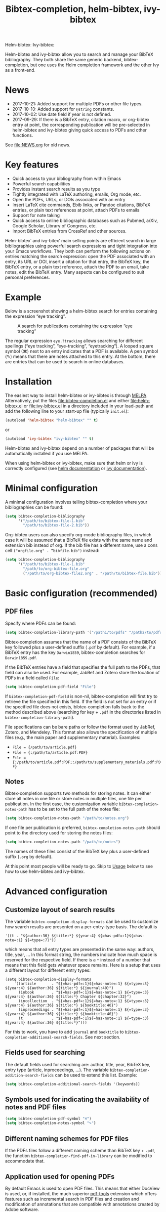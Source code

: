 #+TITLE: Bibtex-completion, helm-bibtex, ivy-bibtex
#+Options: num:nil

Helm-bibtex: [[http://melpa.org/#/helm-bibtex][http://melpa.org/packages/helm-bibtex-badge.svg]]
Ivy-bibtex: [[http://melpa.org/#/ivy-bibtex][http://melpa.org/packages/ivy-bibtex-badge.svg]]

Helm-bibtex and ivy-bibtex allow you to search and manage your BibTeX bibliography.  They both share the same generic backend, bibtex-completion, but one uses the Helm completion framework and the other Ivy as a front-end.

* News
- 2017-10-21: Added support for multiple PDFs or other file types.
- 2017-10-10: Added support for ~@string~ constants.
- 2017-10-02: Use date field if year is not defined.
- 2017-09-29: If there is a BibTeX entry, citation macro, or
  org-bibtex entry at point, the corresponding publication will be
  pre-selected in helm-bibtex and ivy-bibtex giving quick access to
  PDFs and other functions.

See [[file:NEWS.org]] for old news.

* Key features

- Quick access to your bibliography from within Emacs
- Powerful search capabilities
- Provides instant search results as you type
- Tightly integrated with LaTeX authoring, emails, Org mode, etc.
- Open the PDFs, URLs, or DOIs associated with an entry
- Insert LaTeX cite commands, Ebib links, or Pandoc citations,
  BibTeX entries, or plain text references at point, attach PDFs to
  emails
- Support for note taking
- Quick access to online bibliographic databases such as Pubmed,
  arXiv, Google Scholar, Library of Congress, etc.
- Import BibTeX entries from CrossRef and other sources.

Helm-bibtex’ and ivy-bitex’ main selling points are efficient search in large bibliographies using powerful search expressions and tight integration into your Emacs workflows.  They both can perform the following actions on entries matching the search expression: open the PDF associated with an entry, its URL or DOI, insert a citation for that entry, the BibTeX key, the BibTeX entry, or a plain text reference, attach the PDF to an email, take notes, edit the BibTeX entry.  Many aspects can be configured to suit personal preferences.

* Example

Below is a screenshot showing a helm-bibtex search for entries containing the expression “eye tracking”.

#+CAPTION: A search for publications containing the expression “eye tracking”
[[file:screenshot.png]]

The regular expression ~eye.?tracking~ allows searching for different spellings (“eye tracking”, “eye-tracking”, “eyetracking”).  A looped square symbol (⌘) next to an entry indicates that a PDF is available.  A pen symbol (✎) means that there are notes attached to this entry.  At the bottom, there are entries that can be used to search in online databases.

* Installation

The easiest way to install helm-bibtex or ivy-bibtex is through [[http://melpa.org/#/helm-bibtex][MELPA]].  Alternatively, put the files [[file:bibtex-completion.el]] and either [[file:helm-bibtex.el]] or [[file:ivy-bibtex.el]] in a directory included in your load-path and add the following line to your start-up file (typically ~init.el~):

#+BEGIN_SRC emacs-lisp
(autoload 'helm-bibtex "helm-bibtex" "" t)
#+END_SRC

or

#+BEGIN_SRC emacs-lisp
(autoload 'ivy-bibtex "ivy-bibtex" "" t)
#+END_SRC

Helm-bibtex and ivy-bibtex depend on a number of packages that will be automatically installed if you use MELPA.

When using helm-bibtex or ivy-bibtex, make sure that helm or ivy is correctly configured (see [[https://github.com/emacs-helm/helm#quick-install-from-git][helm documentation]] or [[http://oremacs.com/swiper/#installing-from-the-git-repository][ivy documentation]]).

* Minimal configuration

A minimal configuration involves telling bibtex-completion where your bibliographies can be found:

#+BEGIN_SRC emacs-lisp
(setq bibtex-completion-bibliography
      '("/path/to/bibtex-file-1.bib"
        "/path/to/bibtex-file-2.bib"))
#+END_SRC

Org-bibtex users can also specify org-mode bibliography files, in which case it will be assumed that a BibTeX file exists with the same name and extension bib instead of org.  If the bib file has a different name, use a cons cell ~("orgfile.org" . “bibfile.bib")~ instead:

#+BEGIN_SRC emacs-lisp
(setq bibtex-completion-bibliography
      '("/path/to/bibtex-file-1.bib"
        "/path/to/org-bibtex-file.org"
        ("/path/to/org-bibtex-file2.org" . "/path/to/bibtex-file.bib")))
#+END_SRC

* Basic configuration (recommended)
** PDF files
Specify where PDFs can be found:

#+BEGIN_SRC emacs-lisp
(setq bibtex-completion-library-path '("/path1/to/pdfs" "/path2/to/pdfs"))
#+END_SRC

Bibtex-completion assumes that the name of a PDF consists of the BibTeX key followed plus a user-defined suffix (~.pdf~ by default).  For example, if a BibTeX entry has the key ~Darwin1859~, bibtex-completion searches for ~Darwin1859.pdf~.

If the BibTeX entries have a field that specifies the full path to the PDFs, that field can also be used.  For example, JabRef and Zotero store the location of PDFs in a field called ~File~:

#+BEGIN_SRC emacs-lisp
(setq bibtex-completion-pdf-field "File")
#+END_SRC

If ~bibtex-completion-pdf-field~ is non-nil, bibtex-completion will first try to retrieve the file specified in this field.  If the field is not set for an entry or if the specified file does not exists, bibtex-completion falls back to the method described above (searching for key + ~.pdf~ in the directories listed in ~bibtex-completion-library-path~).

File specifications can be bare paths or follow the format used by JabRef, Zotero, and Mendeley.  This format also allows the specification of multiple files (e.g., the main paper and supplementary material).  Examples:

- ~File = {/path/to/article.pdf}~
- ~File = {:/path/to/article.pdf:PDF}~
- ~File = {:/path/to/article.pdf:PDF;:/path/to/supplementary_materials.pdf:PDF}~

** Notes

Bibtex-completion supports two methods for storing notes.  It can either store all notes in one file or store notes in multiple files, one file per publication.  In the first case, the customization variable ~bibtex-completion-notes-path~ has to be set to the full path of the notes file: 

#+BEGIN_SRC emacs-lisp
(setq bibtex-completion-notes-path "/path/to/notes.org")
#+END_SRC

If one file per publication is preferred, ~bibtex-completion-notes-path~ should point to the directory used for storing the notes files:

#+BEGIN_SRC emacs-lisp
(setq bibtex-completion-notes-path "/path/to/notes")
#+END_SRC

The names of these files consist of the BibTeX key plus a user-defined suffix (~.org~ by default).

At this point most people will be ready to go.  Skip to [[#usage][Usage]] below to see how to use helm-bibtex and ivy-bibtex.

* Advanced configuration
** Customize layout of search results

The variable ~bibtex-completion-display-formats~ can be used to customize how search results are presented on a per-entry-type basis.  The default is

#+BEGIN_SRC elisp
'((t . "${author:36} ${title:*} ${year:4} ${=has-pdf=:1}${=has-note=:1} ${=type=:7}"))
#+END_SRC

which means that all entry types are presented in the same way: authors, title, year, …  In this format string, the numbers indicate how much space is reserved for the respective field.  If there is a ~*~ instead of a number that means that this field gets whatever space remains.  Here is a setup that uses a different layout for different entry types:

#+BEGIN_SRC elisp
(setq bibtex-completion-display-formats
    '((article       . "${=has-pdf=:1}${=has-note=:1} ${=type=:3} ${year:4} ${author:36} ${title:*} ${journal:40}")
      (inbook        . "${=has-pdf=:1}${=has-note=:1} ${=type=:3} ${year:4} ${author:36} ${title:*} Chapter ${chapter:32}")
      (incollection  . "${=has-pdf=:1}${=has-note=:1} ${=type=:3} ${year:4} ${author:36} ${title:*} ${booktitle:40}")
      (inproceedings . "${=has-pdf=:1}${=has-note=:1} ${=type=:3} ${year:4} ${author:36} ${title:*} ${booktitle:40}")
      (t             . "${=has-pdf=:1}${=has-note=:1} ${=type=:3} ${year:4} ${author:36} ${title:*}")))
#+END_SRC

For this to work, you have to add ~journal~ and ~booktitle~ to ~bibtex-completion-additional-search-fields~.  See next section.

** Fields used for searching

The default fields used for searching are: author, title, year, BibTeX key, entry type (article, inproceedings, …).  The variable ~bibtex-completion-addition-search-fields~ can be used to extend this list.  Example:

#+BEGIN_SRC emacs-lisp
(setq bibtex-completion-additional-search-fields '(keywords))
#+END_SRC

** Symbols used for indicating the availability of notes and PDF files

#+BEGIN_SRC emacs-lisp
(setq bibtex-completion-pdf-symbol "⌘")
(setq bibtex-completion-notes-symbol "✎")
#+END_SRC

** Different naming schemes for PDF files

If the PDFs files follow a different naming scheme than BibTeX key + ~.pdf~, the function ~bibtex-completion-find-pdf-in-library~ can be modified to accommodate that.

** Application used for opening PDFs

By default Emacs is used to open PDF files.  This means that either DocView is used, or, if installed, the much superior [[https://github.com/politza/pdf-tools][pdf-tools]] extension which offers features such as incremental search in PDF files and creation and modification of annotations that are compatible with annotations created by Adobe software.

To configure another PDF viewer the customization variable ~bibtex-completion-pdf-open-function~ can be used.  Here is an example configuration for the OS X PDF viewer Skim:

#+BEGIN_SRC emacs-lisp
(setq bibtex-completion-pdf-open-function
  (lambda (fpath)
    (call-process "open" nil 0 nil "-a" "/Applications/Skim.app" fpath)))
#+END_SRC

Here is another example for the Linux PDF viewer Evince:

#+BEGIN_SRC emacs-lisp
(setq bibtex-completion-pdf-open-function
  (lambda (fpath)
    (call-process "evince" nil 0 nil fpath)))
#+END_SRC

** Additional PDFs
:PROPERTIES:
:CUSTOM_ID: additional
:END:

You may store additional PDFs for a given entry, such as an annotated version of the original PDF, a file containing supplemental material, or chapter files. If the ~file~ field is used to link PDFs to entries (see section [[https://github.com/tmalsburg/helm-bibtex#pdf-files][PDF files]]), these additional PDFs can simply be added to that field.  If the action “Open PDF file” is triggered, you will then be prompted for the file to open.

If the ~file~ field is not used but instead the naming scheme ~bibtex-key + .pdf~ (again see [[https://github.com/tmalsburg/helm-bibtex#pdf-files][PDF files]]), you can obtain the same behavior with:

#+BEGIN_SRC emacs-lisp
(setq bibtex-completion-find-additional-pdfs t)
#+END_SRC

All files whose name start with the bibtex key will then be associated with an entry. It is then sufficient to name your files accordingly (for example with the [[http://askubuntu.com/questions/58546/how-to-easily-rename-files-using-command-line][rename utility]]). Examples:

- ~bibtex-key-annotatee.pdf~
- ~bibtex-key-supplemental.pdf~
- ~bibtex-key-chapter1.pdf~

Note that for perfornance reasons, these additional files are only detected when triggering an action, such as "Open PDF file". When the whole bibliography is loaded, only the "main" PDF ~bibtex-key.pdf~ is detected.

** Other file types than PDF

If you store files in a different format than PDF, then you can set the variable ~bibtex-completion-pdf-extension~ accordingly. Example:

#+BEGIN_SRC emacs-lisp
(setq bibtex-completion-pdf-extenaion ".djvu")
#+END_SRC

If you store files in various formats, then you can specify a list instead of a single file type:

#+BEGIN_SRC emacs-lisp
(setq bibtex-completion-pdf-extenaion '(".pdf" ".djvu"))
#+END_SRC

Extensions in this list are then tried sequentially until a file is found. Beware that this can reduce performance for large bibliographies.

** Action for opening annotated PDFs
:PROPERTIES:
:CUSTOM_ID: annotated
:END:

If can define an additional action to specifically open annotated PDFs, rather than merely enabling support for multiple PDFs (see section [[#additional][Additional PDFs]]. First, name your annotated PDFs following the scheme ~bibtex-key + -annotated.pdf~ as explained in that section and add the following code at the end of your Emacs configuration (more precisely, somewhere after loading helm-bibtex or ivy-bibtex):

#+BEGIN_SRC elisp
  (defun bibtex-completion-open-annotated-pdf (keys)
    (let ((bibtex-completion-pdf-extension "-annotated.pdf"))
      (bibtex-completion-open-pdf keys)))
#+END_SRC

*Helm-bibtex*:  Add the following after the above code:

#+BEGIN_SRC elisp
  (helm-bibtex-helmify-action bibtex-completion-open-annotated-pdf helm-bibtex-open-annotated-pdf)
  (helm-add-action-to-source
   "Open annotated PDF (if present)" 'helm-bibtex-open-annotated-pdf
   helm-source-bibtex 1)
#+END_SRC

*Ivy-bibtex*:  Add the following after the above code:

#+BEGIN_SRC elisp
  (ivy-bibtex-ivify-action bibtex-completion-open-annotated-pdf ivy-bibtex-open-annotated-pdf)
  (ivy-add-actions
   'ivy-bibtex
   '(("P" ivy-bibtex-open-annotated-pdf "Open annotated PDF (if present)")))
#+END_SRC

See [[#change-actions][Change the available actions]] and [[#create-actions][Create new actions]] for explanations about the code.

** Action for opening supplemental materials
You can use the same approaches as described in the previous section ([[#annotated][Action for opening annotated PDFs]]).

** Browser used for opening URLs and DOIs

By default bibtex-completion uses whatever is Emacs’ default.  However, there are a variety of alternatives (see the documentation of ~bibtex-completion-browser-function~ for a complete list).  Example:

#+BEGIN_SRC emacs-lisp
(setq bibtex-completion-browser-function 'browser-url-chromium)
#+END_SRC

User-defined functions can be used, too:

#+BEGIN_SRC emacs-lisp
(setq bibtex-completion-browser-function
  (lambda (url _) (start-process "firefox" "*firefox*" "firefox" url)))
#+END_SRC

** Format of citations

Bibtex-completion creates citations based on the major mode in which the citation is inserted:

- org-mode :: insert link for opening the entry in Ebib
- latex-mode :: insert LaTeX citation command
- markdown-mode :: insert Pandoc citation macro
- other modes :: insert plain BibTeX key

The list of modes can be extended and the citation functions can be changed using the customization variable ~bibtex-completion-format-citation-functions~.  For example, people who don't use Ebib might prefer links to the PDFs instead of Ebib-links in org mode files:

#+BEGIN_SRC emacs-lisp
(setq bibtex-completion-format-citation-functions
  '((org-mode      . bibtex-completion-format-citation-org-link-to-PDF)
    (latex-mode    . bibtex-completion-format-citation-cite)
    (markdown-mode . bibtex-completion-format-citation-pandoc-citeproc)
    (default       . bibtex-completion-format-citation-default)))
#+END_SRC

A citation function has to accept a list of keys as input and return a string containing the citations.  See the predefined citation functions for examples.

*** LaTeX citation commands

Bibtex-completion prompts for a LaTeX citation command when inserting citations in LaTeX documents.  The list of commands available for auto-completion can be defined using the variable ~bibtex-completion-cite-commands~.

The default setting includes all cite commands defined in biblatex (except multicite commands and ~\volcite~ et al.).  If no command is entered, a default command is used which can be configured using ~bibtex-completion-cite-default-command~.  The default value for the default command is ~cite~.  The variable ~bibtex-completion-cite-default-as-initial-input~ controls how the default command is used.  If ~t~, it is inserted into the minibuffer before reading input from the user.  If ~nil~, it is not inserted into the minibuffer but used as the default if the user doesn't enter anything.

By default, bibtex-completion also prompts for the optional pre- and postnotes for the citation.  This can be switched off by setting the variable ~bibtex-completion-cite-prompt-for-optional-arguments~ to ~nil~.

See also the section [[#latex-cite][Insert LaTeX cite commands]] below.

** Online databases

Online databases can be configured using the customization variable ~bibtex-completion-fallback-options~.  This variable contains an alist where the first element of each entry is the name of the database and the second element is either a URL or a function.  The URL must contain a ~%s~ at the position where the current search expression should be inserted.  If a function is used, that function should take this search expression as single argument.

** Key-bindings
:PROPERTIES:
:CUSTOM_ID: key-bindings
:END:

For quick access to the bibliography, bind the search command, ~helm-bibtex~ or ~ivy-bibtex~, to a convenient key.

*Helm-bibtex*:  I use the [[http://farm1.static.flickr.com/68/167224406_166a1bf2e5.jpg][menu key]] as the prefix key for all helm commands and bind ~helm-bibtex~ to ~b~.  Helm-bibtex can then be started using ~<menu> b~.  It is also useful to bind ~helm-resume~ to ~<menu>~ in ~helm-command-map~.  With this binding, ~<menu> <menu>~ can be used to reopen the last helm search.

*Ivy-bibtex*:  You could similarly bind ~ivy-bibtex~ to ~<menu> b~ and ~ivy-resume~ to ~<menu> <menu>~.

** Predefined searches

For convenience, frequent searches can be captured in commands and bound to key combinations.  Below is example code that defines a search for publications authored by “Jane Doe” and binds the search command to ~C-x p~.

*Helm-bibtex*:

#+BEGIN_SRC elisp
(defun helm-bibtex-my-publications (&optional arg)
  "Search BibTeX entries authored by “Jane Doe”.

With a prefix ARG, the cache is invalidated and the bibliography reread."
  (interactive "P")
  (when arg
    (bibtex-completion-clear-cache))
  (helm :sources (list helm-source-bibtex helm-source-fallback-options)
        :full-frame helm-bibtex-full-frame
        :buffer "*helm bibtex*"
        :input "Jane Doe"
        :candidate-number-limit 500))

;; Bind this search function to Ctrl-x p:
(global-set-key (kbd "C-x p") 'helm-bibtex-my-publications)
#+END_SRC

*Ivy-bibtex*:

#+BEGIN_SRC elisp
(defun ivy-bibtex-my-publications (&optional arg)
  "Search BibTeX entries authored by “Jane Doe”.

With a prefix ARG, the cache is invalidated and the bibliography reread."
  (interactive "P")
  (when arg
    (bibtex-completion-clear-cache))
  (bibtex-completion-init)
  (ivy-read "BibTeX Items: "
            (bibtex-completion-candidates)
            :initial-input "Jane Doe" 
            :caller 'ivy-bibtex
            :action ivy-bibtex-default-action))

;; Bind this search function to Ctrl-x p:
(global-set-key (kbd "C-x p") 'ivy-bibtex-my-publications)
#+END_SRC

** Change the available actions
:PROPERTIES:
:CUSTOM_ID: change-actions
:END:

Pressing ~<enter>~ on a publication triggers the “default action” which is opening the PDF associated with the publication, if present, or its URL or DOI otherwise. Pressing ~<tab>~ in helm-bibtex or ~M-o~ in ivy-bibtex instead displays an action menu listing the available actions. Here is the list of all available actions along with their functions (these are the generic action functions, for helm-bibtex the function names start with ~helm-bibtex-~ instead of ~bibtex-completion-~, and for ivy-bibtex they start with ~ivy-bibtex-~ instead):

- Open PDF, URL or DOI: ~bibtex-completion-open-any~
- Open PDF file (if present): ~bibtex-completion-open-pdf~
- Open URL or DOI in browser: ~bibtex-completion-open-url-or-doi~
- Insert citation: ~bibtex-completion-insert-citation~
- Insert reference: ~bibtex-completion-insert-reference~
- Insert BibTeX key: ~bibtex-completion-insert-key~
- Insert BibTeX entry: ~bibtex-completion-insert-bibtex~
- Attach PDF to email: ~bibtex-completion-add-PDF-attachment~
- Edit notes: ~bibtex-completion-edit-notes~
- Show entry: ~bibtex-completion-show-entry~
- Add PDF to library: ~bibtex-completion-add-pdf-to-library~

*Helm-bibtex*:  The action list can be modified through the commands ~helm-add-action-to-source~ and ~helm-delete-action-from-source~. For instance, the following adds a new action ~helm-bibtex-open-annotated-pdf~ (see [[#annotated][above]]) just after the first item in the list above:

#+BEGIN_SRC emacs-lisp
  (helm-add-action-to-source
   "Open annotated PDF (if present)" 'helm-bibtex-open-annotated-pdf
   helm-source-bibtex 1)
#+END_SRC

If the last, numerical argument in ~helm-add-action-to-source~ is omitted, the new action is added at the end of the list. Since the default action is simply the first entry in the list of actions, the default action can be changed by deleting an action and re-inserting it at the top of the list.  Below is an example showing how to make “Insert BibTeX key” the default action:

#+BEGIN_SRC emacs-lisp
(helm-delete-action-from-source "Insert BibTeX key" helm-source-bibtex)
(helm-add-action-to-source "Insert BibTeX key" 'bibtex-completion-insert-key helm-source-bibtex 0)
#+END_SRC

*Ivy-bibtex*:  The default action and the additional available actions are set separately. The default action is controlled by the variable ~ivy-bibtex-default-action~. For example, the following code changes the default action to "insert BibTeX key":

#+BEGIN_SRC emacs-lisp
(setq ivy-bibtex-default-action 'ivy-bibtex-insert-key)
#+END_SRC

The additional actions are set by passing the desired action list to the command ~ivy-set-actions~. For instance, the following codes keeps only two available actions in addition to the default one:

#+BEGIN_SRC emacs-lisp
(ivy-set-actions
 'ivy-bibtex
 '(("p" ivy-bibtex-open-any "Open PDF, URL, or DOI")
   ("e" ivy-bibtex-edit-notes "Edit notes")))
#+END_SRC

The letters ~p~ and ~e~ are the key bindings for the two actions in the action menu. The key binding ~o~ is reserved for the default action. If you only want to add new actions at the end of the action list, you can alternatively use the command ~ivy-add-actions~. For instance, the following adds a new action ~helm-bibtex-open-annotated-pdf~ (see [[#annotated][above]]) at the end of the action list:

#+BEGIN_SRC emacs-lisp
(ivy-add-actions
   'ivy-bibtex
   '(("P" 'ivy-bibtex-open-annotated-pdf "Open annotated PDF (if present)")))
#+END_SRC

** Create new actions
:PROPERTIES:
:CUSTOM_ID: create-actions
:END:

Creating a new action for helm-bibtex or ivy-bibtex can be done in three steps. For an example see [[#annotated][Action for opening annotated PDFs]] above.

The first and main step is to create a generic action function ~bibtex-completion-<action>~ (e.g. ~bibtex-completion-open-annotated-pdf~). This function should take as single argument a list of BibTeX keys and perform the action on the corresponding BibTeX entries.

The second step is to tailor the generic action function for helm-bibtex or ivy-bibtex, so that it will be run in the correct buffer and receive the keys of the selected entries).

*Helm-bibtex*:  This is simply done with:

#+BEGIN_SRC emacs-lisp
(helm-bibtex-helmify-action bibtex-completion-<action> helm-bibtex-<action>)
#+END_SRC

*Ivy-bibtex*:  This is simply done with:

#+BEGIN_SRC emacs-lisp
(ivy-bibtex-ivify-action bibtex-completion-<action> ivy-bibtex-<action>)
#+END_SRC

The third and final step is to make the tailored action function ~helm-bibtex-<action>~ or ~ivy-bibtex-<action>~ available in helm-bibtex or ivy-bibtex by adding it to the action menu. See [[#change-actions][Change the available actions]].

** Window size

*Helm-bibtex*: By default ~helm-bibtex~ uses the entire frame to display the bibliography.  This can be changed by setting the variable ~helm-bibtex-full-frame~ to ~nil~, in which case helm’s standard is used (typically vertical split, with the helm search being shown in the lower window).

*Ivy-bibtex*:  Ivy-bibtex always displays the bibliography in the minibuffer. The variable ~ivy-height~ controls the number of lines for the minibuffer window in all ivy commands.

** Templates for new notes
:PROPERTIES:
:END:

Bibtex-completion populates new notes with some basic information about the publication.  In the case of just one note file for all publications, new entries look like the following example:

#+BEGIN_EXAMPLE
 * Gigerenzer, G. (1998): We need statistical thinking, not statistical rituals
   :PROPERTIES:
   :Custom_ID: Gigerenzer1998
   :END:
#+END_EXAMPLE

The title of the new section consists of the author names, the year, and the title of the publication.  The property ~Custom_ID~ specifies the BibTeX key of the entry (it’s named ~Custom_ID~ for compatibility with org-ref).

In the case of one file per publication, a new notes file contains a title in the following format:

#+BEGIN_EXAMPLE
#+TITLE: Notes on: Gigerenzer, G. (1998): We need statistical thinking, not statistical rituals
#+END_EXAMPLE

If other formats are desired, the templates for new notes can be changed using the customization variables ~bibtex-completion-notes-template-one-file~ and ~bibtex-completion-notes-template-multiple-files~.

** File type of note files

By default bibtex-completion assumes that note files are in org-mode format.  However, any other format can be used as well.  In the case of just one notes file, it is enough to set ~bibtex-completion-notes-path~ to point to the desired file.  In the case of multiple note files, the type of the files can be specified using the customization variable ~bibtex-completion-notes-extension~.  For example, if Markdown is the desired file type:

#+BEGIN_SRC emacs-lisp
(setq bibtex-completion-notes-path "/path/to/notes")
(setq bibtex-completion-notes-extension ".md")
#+END_SRC

If the file type is set to something else than org-mode, the templates for new note files need to be adjusted as well.  See the section above for details.

* Usage
:PROPERTIES:
:CUSTOM_ID: usage
:END:
** Search publications

Use ~M-x helm-bibtex~ or ~M-x ivy-bibtex~ to start a new search.  The default fields for searching are: author, title, year, BibTeX key, and entry type.  Regular expressions can be used.  Example searches:

Everything published by Janet Fodor:

#+BEGIN_EXAMPLE
janet fodor
#+END_EXAMPLE

All PhD theses:

#+BEGIN_EXAMPLE
phdthesis
#+END_EXAMPLE

Lyn Frazier's PhD thesis:

#+BEGIN_EXAMPLE
phdthesis frazier
#+END_EXAMPLE

Publications about eye tracking.  A regular expression is used to match various spellings (“eyetracking”, “eye tracking”, “eye-tracking”):

#+BEGIN_EXAMPLE
eye.?tracking
#+END_EXAMPLE

Conference presentations in 2013:

#+BEGIN_EXAMPLE
2013 inproceedings
#+END_EXAMPLE

Publications from 2010 and 2011:

#+BEGIN_EXAMPLE
\(2010\|2011\)
#+END_EXAMPLE

Articles co-authored by David Caplan and Gloria Waters:

#+BEGIN_EXAMPLE
article waters caplan
#+END_EXAMPLE

Search for articles by David Caplan that are /not/ co-authored by Gloria Waters:

#+BEGIN_EXAMPLE
article caplan !waters
#+END_EXAMPLE

** Search in the local bibliography

Use ~helm-bibtex-with-local-bibliography~ or ~ivy-bibtex-with-local-bibliography~ to start a search in the current buffer's "local bibliography", instead of the "global bibliography" defined by ~bibtex-completion-bibliography~. These comands use the built-in reftex library to determine the local bibliography from the standard LaTeX bibliography commands ~\bibliography~ and ~\addbibresource~. They can be used not only in LaTeX buffers but also in org-mode buffers and in fact any buffer in which the LaTeX bibliography commands are used, and they take care of loading reftex if needed.

** Search the word under the cursor

A common use case is where a search term is written in a document (say in your LaTeX manuscript) and you want to search for it in your bibliography.  In this situation, just start helm-bibtex or ivy-bibtex and enter ~M-n~.  This inserts the word under the cursor as the search term.  (This is a helm / ivy feature and can be used in all helm / ivy commands, not just helm-bibtex / ivy-bibtex.)  Note that it is also possible to use BibTeX keys for searching.  So if your cursor is on a BibTeX key (e.g., in a LaTeX cite command) you can start helm-bibtex or ivy-bibtex, hit ~M-n~ and see the entry associated with that BibTeX key.  Special case: you want to open the PDF associated with the BibTeX key under the cursor: ~M-x helm-bibtex M-n RET~ or ~M-x ivy-bibtex M-n RET~.  This is of course shorter if you bind ~helm-bibtex~ or ~ivy-bibtex~ to a convenient key (see [[#key-bindings][Key-bindings]]).

** Actions for selected publications

The available actions are: 
- Open a PDF if present, or a URL or DOI (default action)
- Open the URL or DOI in browser
- Insert citation
- Insert reference
- Insert BibTeX key
- Insert BibTeX entry
- Attach PDF to email
- Edit notes
- Show entry
- Add PDF to library

*Helm-bibtex*: Select an entry and press ~<return>~ to execute the default action.  Alternatively, press ~TAB~ (tabulator) to see a list of all available actions, execute one of them and exit helm-bibtex.

*Ivy-bibtex*: Select an entry and press ~<return>~ to execute the default action.  Alternatively, press ~M-o~ to see a list of all available actions, execute one of them and exit ivy-bibtex.

** Apply actions to multiple entries

*Helm-bibtex*: Start helm-bibtex, enter the search expression, move the cursor to the matching entry and enter ~C-<space>~ (control + space bar) to mark this entry, optionally change your search expression, mark more entries, finally press ~<return>~ or ~<tab>~ to execute an action for all selected entries at once and exit helm-bibtex.

*Ivy-bibtex*: Start ivy-bibtex, enter the search expression, move the cursor to the matching entry and press ~M-<return>~ instead of ~<return>~ or ~C-M-o~ instead of ~M-o~ to execute an action for this entry without exiting ivy-bibtex, optionally change your search expression, move the cursor the new matching entry and press ~M-<return>~ or ~C-M-o~ to execute the same (not necessarily the default) or another action for this new entry, and so on, finally press ~<return>~ or ~C-o~ to execute the same or another action and exit ivy-bibtex.

** A colleague asks for copies of your new papers

*Helm-bibtex*: Start an email to your colleague (~C-x m~) and execute ~helm-bibtex~.  Search for your new publications and mark them with ~C-<space>~, then press ~<f7>~ to execute the action “Attach PDF to email”.  Then ~M-x helm-resume~ (the publications are still marked) and press ~<f6>~ to execute the action “Insert BibTeX entry”.  Optionally insert more human readable references using ~M-x helm-resume~ and ~<f4>~ to execute the action “Insert reference”.  Send email (~C-c C-c~).  Done.  This takes less than 10 seconds.

*Ivy-bibtex*: Start an email to your colleague (~C-x m~) and execute ~ivy-bibtex~.  Search for your new publications and select the first one, then press ~C-M-o a~ to execute the action “Attach PDF to email”. Then press ~C-M-o b~ to execute the action “Insert BibTeX entry”. Optionally insert a more human readable reference using ~C-M-o r~ to execute the action “Insert reference”. Then select your next publication and again ~C-M-o a~, ~C-M-o b~ and, optionally, ~C-M-o r~. And so on.  Send email (~C-c C-c~).  Done. 

 Of course, this assumes that you’re sending email from Emacs, e.g. via [[http://www.djcbsoftware.nl/code/mu/mu4e.html][Mu4e]].

** Tag publications

Helm-bibtex and ivy-bibtex have powerful search capabilities but some common searches cannot be performed simply because the relevant information is typically not represented in BibTeX files.  For example, bibtex-completion doesn’t know whether a conference presentation was a talk or a poster because both are represented as ~inproceedings~.  So if you want to compile a list of your conference talks (e.g., for your CV), that’s not possible – not without some additional work.  One solution is to “tag” publications.  Tags are like keywords except that they don’t represent the content of a publications but meta data.  Example:

#+BEGIN_SRC bibtex
@inproceedings{BibtexKey2015,
  author = {Jane Doe and Monika Mustermann},
  title = {This is the title},
  crossref = {XYZ-conference-2015},
  keywords = {keyword1, keyword2},
  pages = {10},
  tags = {poster},
}
#+END_SRC

Since ~tags~ is not a standard BibTeX field, bibtex-completion by default doesn’t consider it when searching.  In order to be able to search for tags, we therefore have to tell bibtex-completion that the ~tags~ field is relevant, too: 

#+BEGIN_SRC elsip
(setq bibtex-completion-additional-search-fields '(tags))
#+END_SRC

There are many other ways in which tags can be used.  For example, they can be used to mark articles that you plan to read or important articles or manuscripts in progress, etc.  Be creative.

** Insert LaTeX cite commands
:PROPERTIES:
:CUSTOM_ID: latex-cite
:END:

The action for inserting a citation command into a LaTeX document prompts for the citation command and, if applicable, for the pre- and postnote arguments.  The prompt for the citation command has its own minibuffer history, which means that previous inputs can be accessed by pressing the ~<up>~ key for helm-bibtex or ~M-p~ for ivy-bibtex.  By pressing ~<down>~ it is also possible to access the list of all citation commands defined in biblatex (except for multicite commands and volcite et al. which have different argument structures).  The prompt also supports auto-completion via the ~tab~ key.  If no command is entered, the default command is used.  The default command is defined in the customization variable ~bibtex-completion-cite-default-command~.  By default, helm-bibtex and ivy-bibtex prompt for pre- and postnotes for the citation.  This can be switched off by setting the variable ~bibtex-completion-cite-prompt-for-optional-arguments~ to ~nil~.

** Force reloading of the bibliography

Bibtex-completion caches the bibliography to prevent a costly reread when a new query is started.  However, bibtex-completion does not check whether new PDFs or notes were added since the last read and hence the symbols indicating the presence or absence of these items may be incorrect.  A reread can be forced using a prefix argument.  

*Helm-bibtex*: Either do ~C-u M-x helm-bibtex~ or ~C-u~ followed by whatever key binding you use to invoke helm-bibtex.

*Ivy-bibtex*: Either do ~C-u M-x ivy-bibtex~ or ~C-u~ followed by whatever key binding you use to invoke ivy-bibtex.

** Import BibTeX from CrossRef

*Helm-bibtex*: Start helm-bibtex and enter search terms.  Then select “CrossRef” in the section titled “Fallback options”.  (You can use the left and right arrow keys to switch between sections.) 

*Ivy-bibtex*: Start ivy-bibtex and enter search terms.  Then press ~M-o f~ to see the list of fallback options and and select "CrossRef".

This will use [[https://github.com/cpitclaudel/biblio.el][biblio.el]] to search the CrossRef database.  In the results list, place the cursor on the entry of interest and hit ~c~ to copy the BibTeX for that entry or ~i~ to insert it at point.  Press ~q~ to close the buffer with the search results.  See the [[https://github.com/cpitclaudel/biblio.el/blob/master/README.md][documentation of biblio.el]] for details.

* Advanced usage (a.k.a. hacks)

Below I provide code that was useful for me or other users.  Note that this code may make assumptions that do not hold in your setup.  Read the code carefully before executing it and make changes as needed.

** Convert multiple note files to one notes file

The code below reads all note files in your ~bibtex-completion-notes-path~ and creates a new notes file containing a section for each publication.  This code assumes that bibtex-completion is still configured for multiple note files and that you want to store the notes in the file ~notes.org~ in your ~bibtex-completion-notes-path~.  The code also adds a level to all org headlines found in the individual note files (because top-level headings are used for the publications in the new notes file).  If a note file doesn't have a corresponding entry in the bibliography, it is ignored.

#+BEGIN_SRC elisp
(let ((note-files (directory-files bibtex-completion-notes-path t "^[^.]+\\.org$"))
      (bibtex-completion-notes-path (f-join bibtex-completion-notes-path "notes.org")))
  (cl-loop
   for note-file in note-files
   for key = (f-no-ext (f-filename note-file))
   do (condition-case nil
          (progn
            (bibtex-completion-edit-notes key)
            (insert (with-temp-buffer
                      (insert-file-contents note-file)
                      (replace-regexp "^*" "**")
                      (buffer-string))))
        (error nil))))
#+END_SRC

** Create a BibTeX file containing only specific entries

Say you want to create a BibTeX file containing only entries that you cited in an article, then you can use the following code to populate the new BibTeX file with entries:

#+BEGIN_SRC elisp
(progn
  (switch-to-buffer (generate-new-buffer "my_new_bibliography.bib"))
  (--map (insert (bibtex-completion-make-bibtex it)) (-distinct '("Key1" "Key2"))))
#+END_SRC

If LaTeX is used to write the article, grep and sed can be used to extract the cited keys:

#+BEGIN_SRC sh
grep '\entry{' manuscript.bbl | sed 's/^.*\entry{\([^}]*\)}.*$/\1/'
#+END_SRC

** Reverse order of entries

Helm-bibtex and ivy-bibtex display entries in the order in which they appear in the BibTeX file reversed.  This way, entries that were added at the bottom of the BibTeX file show up at the top when searching.  There is currently no support for sorting but if you want to reverse the order of entries you can use the code below:

#+BEGIN_SRC elisp
(advice-add 'bibtex-completion-candidates
            :filter-return 'reverse)
#+END_SRC

* Troubleshooting

** Helm-bibtex doesn’t show any entries

This usually happens when a BibTeX file isn’t well-formed.  Common problems are opening quotes or parentheses that don’t have matching counterparts.  Unfortunately, Helm swallows the error message that is generated in these cases and just shows an empty buffer.

One way to diagnose the problem is to call the function for reading BibTeX directly and to see what error message it produces:

#+BEGIN_SRC elisp
(bibtex-completion-candidates)
#+END_SRC

If you see

#+BEGIN_SRC
forward-sexp: Scan error: "Unbalanced parentheses", 181009, 512282
#+END_SRC

this means that there is an unmatched opening parenthesis at the position 181009.  To find this parenthesis, open the BibTeX file and do ~M-: (goto-char 181009) RET~.  You can also use the command ~M-x bibtex-validate RET~ to check for errors.  Fix any problems and try again.
